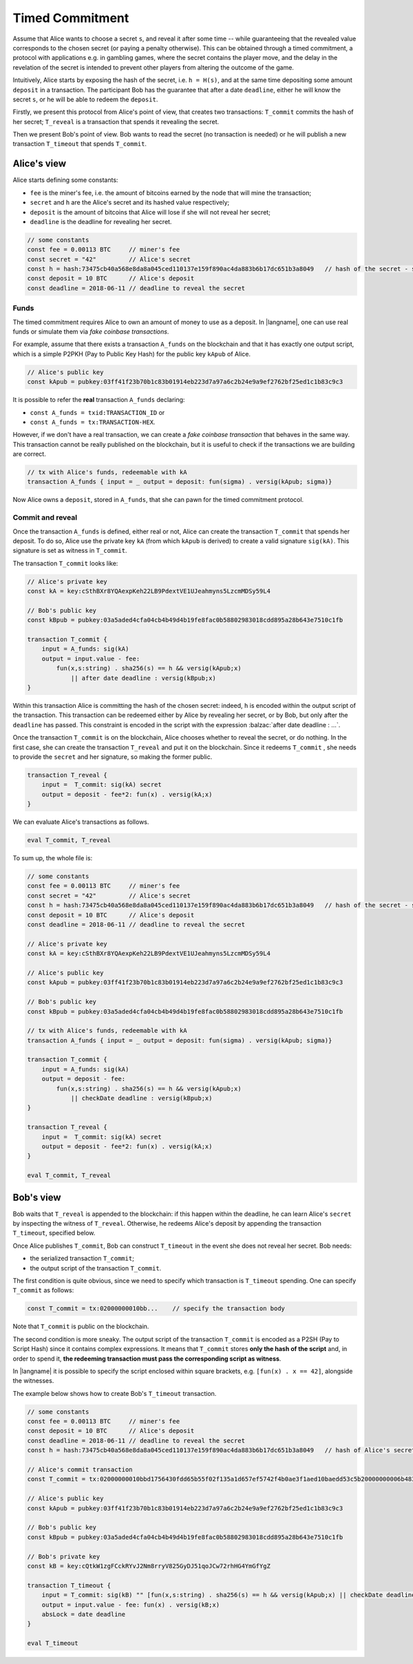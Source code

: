 ================
Timed Commitment
================

Assume that Alice wants to choose a secret ``s``, and reveal it after some time --
while guaranteeing that the revealed value corresponds to the chosen secret (or paying
a penalty otherwise). This can be obtained through a timed commitment, a
protocol with applications e.g. in gambling games, where the secret
contains the player move, and the delay in the revelation of the secret is intended
to prevent other players from altering the outcome of the game. 

Intuitively, Alice starts by exposing the hash of the secret, i.e. ``h = H(s)``, and at
the same time depositing some amount ``deposit`` in a transaction. The participant Bob
has the guarantee that after a date ``deadline``, 
either he will know the secret ``s``, or he will be able to redeem the ``deposit``.

Firstly, we present this protocol from Alice's point of view, that creates two transactions:
``T_commit`` commits the hash of her secret; ``T_reveal`` is a transaction that spends it
revealing the secret.

Then we present Bob's point of view. Bob wants to read the secret (no transaction is needed)
or he will publish a new transaction ``T_timeout`` that spends ``T_commit``.

------------
Alice's view
------------

Alice starts defining some constants: 

- ``fee`` is the miner's fee, i.e. the amount of bitcoins earned by the node that will mine the transaction; 
- ``secret`` and ``h`` are the Alice's secret and its hashed value respectively; 
- ``deposit`` is the amount of bitcoins that Alice will lose if she will not reveal her secret; 
- ``deadline`` is the deadline for revealing her secret.

.. code-block:: balzac

    // some constants
    const fee = 0.00113 BTC     // miner's fee
    const secret = "42"         // Alice's secret
    const h = hash:73475cb40a568e8da8a045ced110137e159f890ac4da883b6b17dc651b3a8049   // hash of the secret - sha256(secret)
    const deposit = 10 BTC      // Alice's deposit
    const deadline = 2018-06-11 // deadline to reveal the secret

Funds
^^^^^
The timed commitment requires Alice to own an amount of money to use as a deposit.
In |langname|, one can use real funds or simulate them via *fake coinbase transactions*.

For example, assume that there exists a transaction ``A_funds`` on the blockchain and that 
it has exactly one output script, which is a simple P2PKH (Pay to Public Key Hash)
for the public key ``kApub`` of Alice.

.. code-block:: balzac

    // Alice's public key
    const kApub = pubkey:03ff41f23b70b1c83b01914eb223d7a97a6c2b24e9a9ef2762bf25ed1c1b83c9c3

It is possible to refer the **real** transaction ``A_funds`` declaring:

- ``const A_funds = txid:TRANSACTION_ID`` or
- ``const A_funds = tx:TRANSACTION-HEX``.

However, if we don't have a real transaction, we can create a *fake coinbase transaction* that behaves in the same way.
This transaction cannot be really published on the blockchain, but it is useful to check if the transactions
we are building are correct.

.. code-block:: balzac

    // tx with Alice's funds, redeemable with kA
    transaction A_funds { input = _ output = deposit: fun(sigma) . versig(kApub; sigma)}

Now Alice owns a ``deposit``, stored in ``A_funds``, that she can pawn for the timed commitment protocol.

Commit and reveal
^^^^^^^^^^^^^^^^^

Once the transaction ``A_funds`` is defined, either real or not,
Alice can create the transaction ``T_commit`` that spends her deposit.
To do so, Alice use the private key ``kA`` (from which ``kApub`` is
derived) to create a valid signature ``sig(kA)``. This signature
is set as witness in ``T_commit``.

The transaction ``T_commit`` looks like:

.. code-block:: balzac

    // Alice's private key
    const kA = key:cSthBXr8YQAexpKeh22LB9PdextVE1UJeahmyns5LzcmMDSy59L4

    // Bob's public key
    const kBpub = pubkey:03a5aded4cfa04cb4b49d4b19fe8fac0b58802983018cdd895a28b643e7510c1fb

    transaction T_commit {
        input = A_funds: sig(kA)
        output = input.value - fee:
            fun(x,s:string) . sha256(s) == h && versig(kApub;x)
                || after date deadline : versig(kBpub;x)
    }

Within this transaction Alice is committing the hash of the chosen secret:
indeed, ``h`` is encoded within the output script of the transaction.
This transaction can be redeemed either by Alice by revealing her secret,
or by Bob, but only after the ``deadline`` has passed.
This constraint is encoded in the script with the expression :balzac:`after date deadline : ...`.

Once the transaction ``T_commit`` is on the blockchain, 
Alice chooses whether to reveal the secret, or do nothing. 
In the first case, she can create the transaction ``T_reveal`` and put it on the blockchain.
Since it redeems  ``T_commit`` , she needs to provide the ``secret`` and her signature, 
so making the former public.

.. code-block:: balzac

    transaction T_reveal {
        input =  T_commit: sig(kA) secret
        output = deposit - fee*2: fun(x) . versig(kA;x)
    }

We can evaluate Alice's transactions as follows.

.. code-block:: balzac

    eval T_commit, T_reveal

To sum up, the whole file is:

.. code-block:: balzac

    // some constants
    const fee = 0.00113 BTC     // miner's fee
    const secret = "42"         // Alice's secret
    const h = hash:73475cb40a568e8da8a045ced110137e159f890ac4da883b6b17dc651b3a8049   // hash of the secret - sha256(secret)
    const deposit = 10 BTC      // Alice's deposit
    const deadline = 2018-06-11 // deadline to reveal the secret

    // Alice's private key
    const kA = key:cSthBXr8YQAexpKeh22LB9PdextVE1UJeahmyns5LzcmMDSy59L4

    // Alice's public key
    const kApub = pubkey:03ff41f23b70b1c83b01914eb223d7a97a6c2b24e9a9ef2762bf25ed1c1b83c9c3

    // Bob's public key
    const kBpub = pubkey:03a5aded4cfa04cb4b49d4b19fe8fac0b58802983018cdd895a28b643e7510c1fb

    // tx with Alice's funds, redeemable with kA
    transaction A_funds { input = _ output = deposit: fun(sigma) . versig(kApub; sigma)}

    transaction T_commit {
        input = A_funds: sig(kA)
        output = deposit - fee:
            fun(x,s:string) . sha256(s) == h && versig(kApub;x)
                || checkDate deadline : versig(kBpub;x)
    }

    transaction T_reveal {
        input =  T_commit: sig(kA) secret
        output = deposit - fee*2: fun(x) . versig(kA;x)
    }

    eval T_commit, T_reveal


----------
Bob's view
----------

Bob waits that ``T_reveal`` is appended to the blockchain: if this happen within the deadline, 
he can learn Alice's ``secret`` by inspecting the witness of ``T_reveal``. 
Otherwise, he redeems Alice's deposit by appending the transaction ``T_timeout``, specified below.

Once Alice publishes ``T_commit``, Bob can construct ``T_timeout`` in the event she does not reveal her secret.
Bob needs:

- the serialized transaction ``T_commit``;
- the output script of the transaction ``T_commit``.

The first condition is quite obvious, since we need to specify which transaction is ``T_timeout`` spending.
One can specify ``T_commit`` as follows:

.. code-block:: balzac

    const T_commit = tx:02000000010bb...    // specify the transaction body

Note that ``T_commit`` is public on the blockchain.

The second condition is more sneaky.
The output script of the transaction ``T_commit`` is encoded as a P2SH (Pay to Script Hash)
since it contains complex expressions. It means that ``T_commit`` stores
**only the hash of the script** and, in order to spend it, 
**the redeeming transaction must pass the corresponding script as witness**.

In |langname| it is possible to specify the script enclosed within square brackets,
e.g. ``[fun(x) . x == 42]``, alongside the witnesses.

The example below shows how to create Bob's ``T_timeout`` transaction.

.. code-block:: balzac

    // some constants
    const fee = 0.00113 BTC     // miner's fee
    const deposit = 10 BTC      // Alice's deposit
    const deadline = 2018-06-11 // deadline to reveal the secret
    const h = hash:73475cb40a568e8da8a045ced110137e159f890ac4da883b6b17dc651b3a8049   // hash of Alice's secret

    // Alice's commit transaction
    const T_commit = tx:02000000010bbd1756430fdd65b55f02f135a1d657ef5742f4b0ae3f1aed10baedd53c5b20000000006b483045022100ef81428e14f58cf6bcf34bd169b2ebcfc90611aac00c900ec30ad9eea9792051022029870f1cc257e08b52db93339423451d2a2288e8aa4376137ff7f5795d75a3f9012103ff41f23b70b1c83b01914eb223d7a97a6c2b24e9a9ef2762bf25ed1c1b83c9c3ffffffff019810993b0000000017a914904be77bfb6521b19e7d7712a5214c61c951f1668700000000

    // Alice's public key
    const kApub = pubkey:03ff41f23b70b1c83b01914eb223d7a97a6c2b24e9a9ef2762bf25ed1c1b83c9c3

    // Bob's public key
    const kBpub = pubkey:03a5aded4cfa04cb4b49d4b19fe8fac0b58802983018cdd895a28b643e7510c1fb

    // Bob's private key
    const kB = key:cQtkW1zgFCckRYvJ2Nm8rryV825GyDJ51qoJCw72rhHG4YmGfYgZ

    transaction T_timeout {
        input = T_commit: sig(kB) "" [fun(x,s:string) . sha256(s) == h && versig(kApub;x) || checkDate deadline : versig(kBpub;x)]
        output = input.value - fee: fun(x) . versig(kB;x)
        absLock = date deadline
    }

    eval T_timeout


